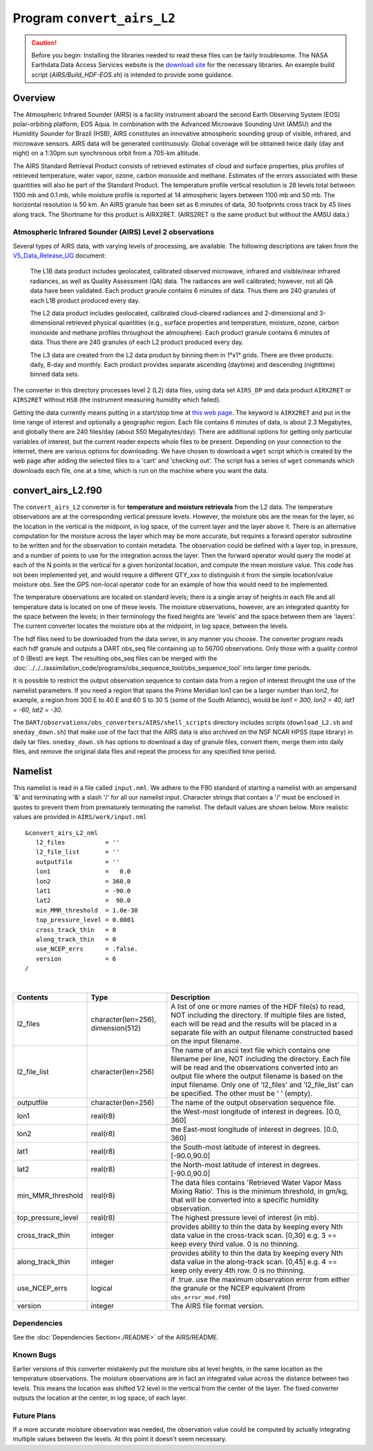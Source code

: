Program ``convert_airs_L2`` 
===========================

.. caution:: 

   Before you begin: Installing the libraries needed to read these files can be
   fairly troublesome. The NASA Earthdata Data Access Services website is the
   `download site <https://wiki.earthdata.nasa.gov/display/DAS/Toolkit+Downloads>`__
   for the necessary libraries. An example build script (`AIRS/Build_HDF-EOS.sh`)
   is intended to provide some guidance.


Overview
--------

The Atmospheric Infrared Sounder (AIRS) is a facility instrument aboard the second 
Earth Observing System (EOS) polar-orbiting platform, EOS Aqua. In combination with 
the Advanced Microwave Sounding Unit (AMSU) and the Humidity Sounder for Brazil (HSB),
AIRS constitutes an innovative atmospheric sounding group of visible, infrared, and 
microwave sensors. AIRS data will be generated continuously. Global coverage will 
be obtained twice daily (day and night) on a 1:30pm sun synchronous orbit from a 
705-km altitude.

The AIRS Standard Retrieval Product consists of retrieved estimates of cloud 
and surface properties, plus profiles of retrieved temperature, water vapor, 
ozone, carbon monoxide and methane. Estimates of the errors associated with these 
quantities will also be part of the Standard Product. The temperature profile 
vertical resolution is 28 levels total between 1100 mb and 0.1 mb, while moisture 
profile is reported at 14 atmospheric layers between 1100 mb and 50 mb. The 
horizontal resolution is 50 km. An AIRS granule has been set as 6 minutes of data, 
30 footprints cross track by 45 lines along track. The Shortname for this product 
is AIRX2RET. (AIRS2RET is the same product but without the AMSU data.)

Atmospheric Infrared Sounder (AIRS) Level 2 observations
~~~~~~~~~~~~~~~~~~~~~~~~~~~~~~~~~~~~~~~~~~~~~~~~~~~~~~~~

Several types of AIRS data, with varying levels of processing, are available.
The following descriptions are taken from the
`V5_Data_Release_UG <http://disc.sci.gsfc.nasa.gov/AIRS/documentation/v5_docs/AIRS_V5_Release_User_Docs/V5_Data_Release_UG.pdf>`__
document:

   The L1B data product includes geolocated, calibrated observed microwave, 
   infrared and visible/near infrared radiances, as well as Quality Assessment 
   (QA) data. The radiances are well calibrated; however, not all QA data have 
   been validated. Each product granule contains 6 minutes of data. Thus there 
   are 240 granules of each L1B product produced every day.

   The L2 data product includes geolocated, calibrated cloud-cleared radiances and 
   2-dimensional and 3-dimensional retrieved physical quantities (e.g., surface 
   properties and temperature, moisture, ozone, carbon monoxide and methane profiles 
   throughout the atmosphere). Each product granule contains 6 minutes of data. 
   Thus there are 240 granules of each L2 product produced every day.

   The L3 data are created from the L2 data product by binning them in 1°x1° grids.
   There are three products: daily, 8-day and monthly. Each product provides separate 
   ascending (daytime) and descending (nighttime) binned data sets.

The converter in this directory processes level 2 (L2) data files, using data 
set ``AIRS_DP`` and data product ``AIRX2RET`` or ``AIRS2RET`` without ``HSB`` 
(the instrument measuring humidity which failed).

Getting the data currently means putting in a start/stop time at 
`this web page <http://mirador.gsfc.nasa.gov/cgi-bin/mirador/homepageAlt.pl?keyword=AIRX2RET>`__.
The keyword is ``AIRX2RET`` and put in the time range of interest and optionally a 
geographic region. Each file contains 6 minutes of data, is about 2.3 Megabytes, 
and globally there are 240 files/day (about 550 Megabytes/day). There are additional 
options for getting only particular variables of interest, but the current reader 
expects whole files to be present. Depending on your connection to the internet, 
there are various options for downloading. We have chosen to download a ``wget`` 
script which is created by the web page after adding the selected files to a 'cart' 
and 'checking out'. The script has a series of ``wget`` commands which downloads 
each file, one at a time, which is run on the machine where you want the data.

convert_airs_L2.f90
-------------------

The ``convert_airs_L2`` converter is for **temperature and moisture retrievals** from
the L2 data. The temperature observations are at the 
corresponding vertical pressure levels. However, the moisture obs are the mean for 
the layer, so the location in the vertical is the midpoint, in log space, of the 
current layer and the layer above it. There is an alternative computation for the 
moisture across the layer which may be more accurate, but requires a forward 
operator subroutine to be written and for the observation to contain metadata. 
The observation could be defined with a layer top, in pressure, and a number of 
points to use for the integration across the layer. Then the forward operator would 
query the model at each of the N points in the vertical for a given horizontal 
location, and compute the mean moisture value. This code has not been implemented 
yet, and would require a different QTY_xxx to distinguish it from the simple 
location/value moisture obs. See the GPS non-local operator code for an example 
of how this would need to be implemented.

The temperature observations are located on standard levels; there is a single array 
of heights in each file and all temperature data is located on one of these levels. 
The moisture observations, however, are an integrated quantity for the space between 
the levels; in their terminology the fixed heights are 'levels' and the space between 
them are 'layers'. The current converter locates the moisture obs at the midpoint, 
in log space, between the levels.

The hdf files need to be downloaded from the data server, in any manner you choose. 
The converter program reads each hdf granule and outputs a DART obs_seq file 
containing up to 56700 observations. Only those with a quality control of 0 (Best) 
are kept. The resulting obs_seq files can be merged with the 
:doc:`../../../assimilation_code/programs/obs_sequence_tool/obs_sequence_tool` into 
larger time periods.

It is possible to restrict the output observation sequence to contain data from a 
region of interest throught the use of the namelist parameters. If you need a region 
that spans the Prime Meridian lon1 can be a larger number than lon2, for example, 
a region from 300 E to 40 E and 60 S to 30 S (some of the South Atlantic), 
would be *lon1 = 300, lon2 = 40, lat1 = -60, lat2 = -30*.

The ``DART/observations/obs_converters/AIRS/shell_scripts`` directory includes scripts
(``download_L2.sh`` and ``oneday_down.sh``) that make use of the fact that the AIRS data 
is also archived on the NSF NCAR HPSS (tape library) in daily tar files. 
``oneday_down.sh`` has options to download a day of granule files, convert them, merge them 
into daily files, and remove the original data files and repeat the process for any 
specified time period.


Namelist
--------

This namelist is read in a file called ``input.nml``. We adhere to the F90 
standard of starting a namelist with an ampersand '&' and terminating with a 
slash '/' for all our namelist input. Character strings that contain a '/' must be
enclosed in quotes to prevent them from prematurely terminating the namelist.
The default values are shown below. More realistic values are provided in
``AIRS/work/input.nml``

::

   &convert_airs_L2_nml
      l2_files           = ''
      l2_file_list       = ''
      outputfile         = ''
      lon1               =   0.0
      lon2               = 360.0
      lat1               = -90.0
      lat2               =  90.0
      min_MMR_threshold  = 1.0e-30
      top_pressure_level = 0.0001
      cross_track_thin   = 0
      along_track_thin   = 0
      use_NCEP_errs      = .false.
      version            = 6
   /

| 

.. container::

   +--------------------+------------------------+--------------------------------------------------------------+
   | Contents           | Type                   | Description                                                  |
   +====================+========================+==============================================================+
   | l2_files           | character(len=256),    | A list of one or more names of the HDF file(s) to read,      |
   |                    | dimension(512)         | NOT including the directory. If multiple files are listed,   |
   |                    |                        | each will be read and the results will be placed in a        |
   |                    |                        | separate file with an output filename constructed based on   |
   |                    |                        | the input filename.                                          |
   +--------------------+------------------------+--------------------------------------------------------------+
   | l2_file_list       | character(len=256)     | The name of an ascii text file which contains one filename   |
   |                    |                        | per line, NOT including the directory. Each file will be     |
   |                    |                        | read and the observations converted into an output file      |
   |                    |                        | where the output filename is based on the input filename.    |
   |                    |                        | Only one of 'l2_files' and 'l2_file_list' can be             |
   |                    |                        | specified. The other must be ' ' (empty).                    |
   +--------------------+------------------------+--------------------------------------------------------------+
   | outputfile         | character(len=256)     | The name of the output observation sequence file.            |
   +--------------------+------------------------+--------------------------------------------------------------+
   | lon1               | real(r8)               | the West-most longitude of interest in degrees. [0.0, 360]   |
   +--------------------+------------------------+--------------------------------------------------------------+
   | lon2               | real(r8)               | the East-most longitude of interest in degrees. [0.0, 360]   |
   +--------------------+------------------------+--------------------------------------------------------------+
   | lat1               | real(r8)               | the South-most latitude of interest in degrees. [-90.0,90.0] |
   +--------------------+------------------------+--------------------------------------------------------------+
   | lat2               | real(r8)               | the North-most latitude of interest in degrees. [-90.0,90.0] |
   +--------------------+------------------------+--------------------------------------------------------------+
   | min_MMR_threshold  | real(r8)               | The data files contains 'Retrieved Water Vapor Mass Mixing   |
   |                    |                        | Ratio'. This is the minimum threshold, in gm/kg, that will   |
   |                    |                        | be converted into a specific humidity observation.           |
   +--------------------+------------------------+--------------------------------------------------------------+
   | top_pressure_level | real(r8)               | The highest pressure level of interest (in mb).              |
   +--------------------+------------------------+--------------------------------------------------------------+
   | cross_track_thin   | integer                | provides ability to thin the data by keeping every Nth data  |
   |                    |                        | value in the cross-track scan.   [0,30]                      |
   |                    |                        | e.g. 3 == keep every third value. 0 is no thinning.          |
   +--------------------+------------------------+--------------------------------------------------------------+
   | along_track_thin   | integer                | provides ability to thin the data by keeping every Nth data  |
   |                    |                        | value in the along-track scan.   [0,45]                      |
   |                    |                        | e.g. 4 == keep only every 4th row. 0 is no thinning.         |
   +--------------------+------------------------+--------------------------------------------------------------+
   | use_NCEP_errs      | logical                | if .true. use the maximum observation error from either the  |
   |                    |                        | granule or the NCEP equivalent (from ``obs_error_mod.f90``)  |
   +--------------------+------------------------+--------------------------------------------------------------+
   | version            | integer                | The AIRS file format version.                                |
   +--------------------+------------------------+--------------------------------------------------------------+


Dependencies
~~~~~~~~~~~~

See the :doc:`Dependencies Section<./README>` of the AIRS/README.

Known Bugs
~~~~~~~~~~

Earlier versions of this converter mistakenly put the moisture obs
at level heights, in the same location as the temperature observations.
The moisture observations are in fact an integrated value across the
distance between two levels.
This means the location was shifted 1/2 level in the vertical from 
the center of the layer.  The fixed converter outputs the location
at the center, in log space, of each layer.


Future Plans
~~~~~~~~~~~~
If a more accurate moisture observation was needed, the observation value
could be computed by actually integrating multiple values between the levels.
At this point it doesn't seem necessary.
 
